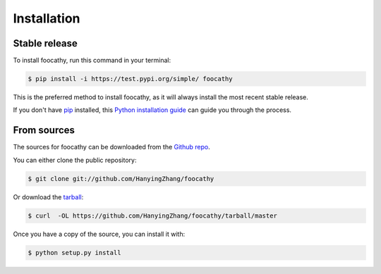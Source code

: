 .. highlight:: shell

============
Installation
============


Stable release
--------------

To install foocathy, run this command in your terminal:

.. code-block:: console

    $ pip install -i https://test.pypi.org/simple/ foocathy

This is the preferred method to install foocathy, as it will always install the most recent stable release.

If you don't have `pip`_ installed, this `Python installation guide`_ can guide
you through the process.

.. _pip: https://pip.pypa.io
.. _Python installation guide: http://docs.python-guide.org/en/latest/starting/installation/


From sources
------------

The sources for foocathy can be downloaded from the `Github repo`_.

You can either clone the public repository:

.. code-block:: console

    $ git clone git://github.com/HanyingZhang/foocathy

Or download the `tarball`_:

.. code-block:: console

    $ curl  -OL https://github.com/HanyingZhang/foocathy/tarball/master

Once you have a copy of the source, you can install it with:

.. code-block:: console

    $ python setup.py install


.. _Github repo: https://github.com/HanyingZhang/foocathy
.. _tarball: https://github.com/HanyingZhang/foocathy/tarball/master

